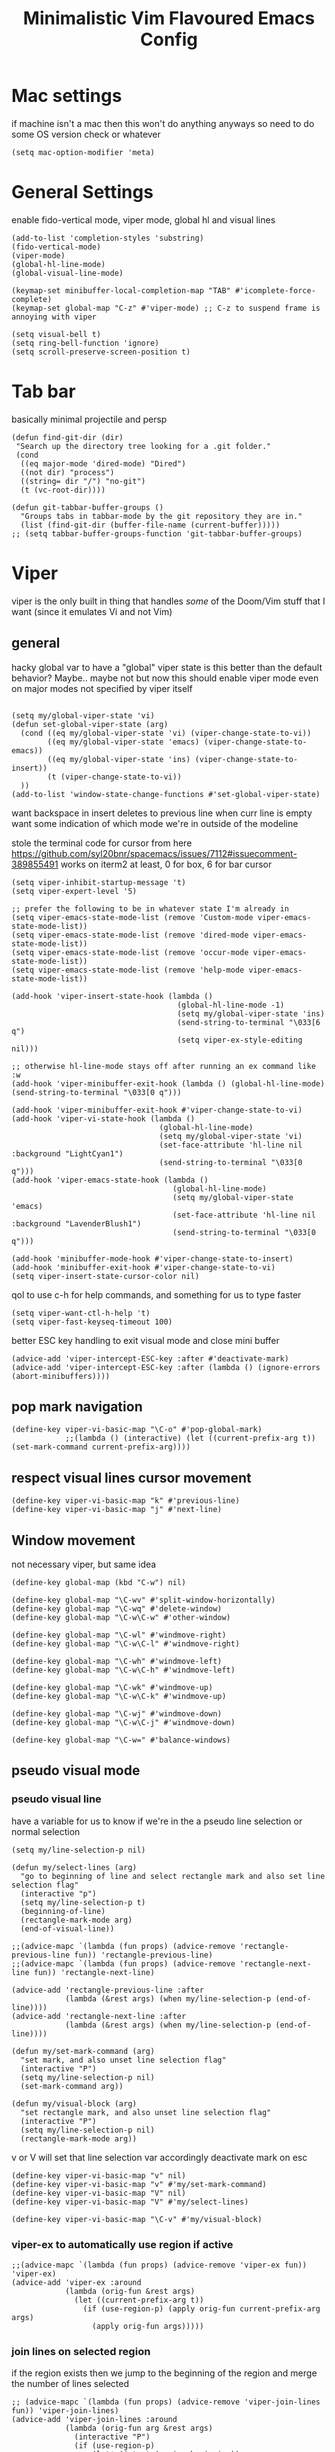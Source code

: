 #+title: Minimalistic Vim Flavoured Emacs Config
#+PROPERTY: header-args :tangle yes :comments link :noeval :mkdirp yes

* Mac settings
if machine isn't a mac then this won't do anything anyways so need to do some OS version check or whatever
#+begin_src elisp
  (setq mac-option-modifier 'meta)
#+end_src

* General Settings
enable fido-vertical mode, viper mode, global hl and visual lines
#+begin_src elisp
  (add-to-list 'completion-styles 'substring)
  (fido-vertical-mode)
  (viper-mode)
  (global-hl-line-mode)
  (global-visual-line-mode)

  (keymap-set minibuffer-local-completion-map "TAB" #'icomplete-force-complete)
  (keymap-set global-map "C-z" #'viper-mode) ;; C-z to suspend frame is annoying with viper

  (setq visual-bell t)
  (setq ring-bell-function 'ignore)
  (setq scroll-preserve-screen-position t)
#+end_src

* Tab bar
basically minimal projectile and persp
#+begin_src elisp
  (defun find-git-dir (dir)
   "Search up the directory tree looking for a .git folder."
   (cond
    ((eq major-mode 'dired-mode) "Dired")
    ((not dir) "process")
    ((string= dir "/") "no-git")
    (t (vc-root-dir))))

  (defun git-tabbar-buffer-groups ()
    "Groups tabs in tabbar-mode by the git repository they are in."
    (list (find-git-dir (buffer-file-name (current-buffer)))))
  ;; (setq tabbar-buffer-groups-function 'git-tabbar-buffer-groups)
#+end_src


* Viper
:PROPERTIES:
:header-args: :tangle ~/.emacs.d/viper :comments link :noeval
:END:
viper is the only built in thing that handles /some/ of the Doom/Vim stuff that I want (since it emulates Vi and not Vim)


** general
hacky global var to have a "global" viper state
is this better than the default behavior?
Maybe.. maybe not but now this should enable viper mode even on major modes not specified by viper itself
#+begin_src elisp

  (setq my/global-viper-state 'vi)
  (defun set-global-viper-state (arg)
    (cond ((eq my/global-viper-state 'vi) (viper-change-state-to-vi))
          ((eq my/global-viper-state 'emacs) (viper-change-state-to-emacs))
          ((eq my/global-viper-state 'ins) (viper-change-state-to-insert))
          (t (viper-change-state-to-vi))
    ))
  (add-to-list 'window-state-change-functions #'set-global-viper-state)
#+end_src

want backspace in insert deletes to previous line when curr line is empty
want some indication of which mode we're in outside of the modeline

stole the terminal code for cursor from here https://github.com/syl20bnr/spacemacs/issues/7112#issuecomment-389855491
works on iterm2 at least, 0 for box, 6 for bar cursor
#+begin_src elisp
  (setq viper-inhibit-startup-message 't)
  (setq viper-expert-level '5)

  ;; prefer the following to be in whatever state I'm already in
  (setq viper-emacs-state-mode-list (remove 'Custom-mode viper-emacs-state-mode-list))
  (setq viper-emacs-state-mode-list (remove 'dired-mode viper-emacs-state-mode-list))
  (setq viper-emacs-state-mode-list (remove 'occur-mode viper-emacs-state-mode-list))
  (setq viper-emacs-state-mode-list (remove 'help-mode viper-emacs-state-mode-list))
  
  (add-hook 'viper-insert-state-hook (lambda ()
                                       (global-hl-line-mode -1)
                                       (setq my/global-viper-state 'ins)
                                       (send-string-to-terminal "\033[6 q")
                                       (setq viper-ex-style-editing nil)))

  ;; otherwise hl-line-mode stays off after running an ex command like :w
  (add-hook 'viper-minibuffer-exit-hook (lambda () (global-hl-line-mode) (send-string-to-terminal "\033[0 q")))

  (add-hook 'viper-minibuffer-exit-hook #'viper-change-state-to-vi)
  (add-hook 'viper-vi-state-hook (lambda ()
                                   (global-hl-line-mode)
                                   (setq my/global-viper-state 'vi)
                                   (set-face-attribute 'hl-line nil :background "LightCyan1")
                                   (send-string-to-terminal "\033[0 q")))
  (add-hook 'viper-emacs-state-hook (lambda ()
                                      (global-hl-line-mode)
                                      (setq my/global-viper-state 'emacs)
                                      (set-face-attribute 'hl-line nil :background "LavenderBlush1")
                                      (send-string-to-terminal "\033[0 q")))

  (add-hook 'minibuffer-mode-hook #'viper-change-state-to-insert)
  (add-hook 'minibuffer-exit-hook #'viper-change-state-to-vi)
  (setq viper-insert-state-cursor-color nil)
#+end_src

qol to use c-h for help commands, and something for us to type faster
#+begin_src elisp
  (setq viper-want-ctl-h-help 't)
  (setq viper-fast-keyseq-timeout 100)
#+end_src

better ESC key handling to exit visual mode and close mini buffer
#+begin_src elisp
  (advice-add 'viper-intercept-ESC-key :after #'deactivate-mark)
  (advice-add 'viper-intercept-ESC-key :after (lambda () (ignore-errors (abort-minibuffers))))
#+end_src

** pop mark navigation
#+begin_src elisp
    (define-key viper-vi-basic-map "\C-o" #'pop-global-mark)
                ;;(lambda () (interactive) (let ((current-prefix-arg t)) (set-mark-command current-prefix-arg))))
#+end_src

** respect visual lines cursor movement
#+begin_src elisp
(define-key viper-vi-basic-map "k" #'previous-line)
(define-key viper-vi-basic-map "j" #'next-line)
#+end_src

** Window movement
not necessary viper, but same idea
#+begin_src elisp
  (define-key global-map (kbd "C-w") nil)

  (define-key global-map "\C-wv" #'split-window-horizontally)
  (define-key global-map "\C-wq" #'delete-window)
  (define-key global-map "\C-w\C-w" #'other-window)

  (define-key global-map "\C-wl" #'windmove-right)
  (define-key global-map "\C-w\C-l" #'windmove-right)

  (define-key global-map "\C-wh" #'windmove-left)
  (define-key global-map "\C-w\C-h" #'windmove-left)

  (define-key global-map "\C-wk" #'windmove-up)
  (define-key global-map "\C-w\C-k" #'windmove-up)

  (define-key global-map "\C-wj" #'windmove-down)
  (define-key global-map "\C-w\C-j" #'windmove-down)

  (define-key global-map "\C-w=" #'balance-windows)
#+end_src

** pseudo visual mode
*** pseudo visual line
have a variable for us to know if we're in the a pseudo line selection or normal selection
#+begin_src elisp  
  (setq my/line-selection-p nil)

  (defun my/select-lines (arg)
    "go to beginning of line and select rectangle mark and also set line selection flag"
    (interactive "p")
    (setq my/line-selection-p t)
    (beginning-of-line)
    (rectangle-mark-mode arg)
    (end-of-visual-line))

  ;;(advice-mapc `(lambda (fun props) (advice-remove 'rectangle-previous-line fun)) 'rectangle-previous-line)
  ;;(advice-mapc `(lambda (fun props) (advice-remove 'rectangle-next-line fun)) 'rectangle-next-line)

  (advice-add 'rectangle-previous-line :after                                             
              (lambda (&rest args) (when my/line-selection-p (end-of-line))))
  (advice-add 'rectangle-next-line :after
              (lambda (&rest args) (when my/line-selection-p (end-of-line))))

  (defun my/set-mark-command (arg)
    "set mark, and also unset line selection flag"
    (interactive "P")
    (setq my/line-selection-p nil)
    (set-mark-command arg))

  (defun my/visual-block (arg)
    "set rectangle mark, and also unset line selection flag"
    (interactive "P")
    (setq my/line-selection-p nil)
    (rectangle-mark-mode arg))
#+end_src

v or V will set that line selection var accordingly
deactivate mark on esc
#+begin_src elisp
  (define-key viper-vi-basic-map "v" nil)
  (define-key viper-vi-basic-map "v" #'my/set-mark-command)
  (define-key viper-vi-basic-map "V" nil)
  (define-key viper-vi-basic-map "V" #'my/select-lines)
  
  (define-key viper-vi-basic-map "\C-v" #'my/visual-block)
#+end_src

*** viper-ex to automatically use region if active
#+begin_src elisp
  ;;(advice-mapc `(lambda (fun props) (advice-remove 'viper-ex fun)) 'viper-ex)
  (advice-add 'viper-ex :around
              (lambda (orig-fun &rest args)
                (let ((current-prefix-arg t))
                  (if (use-region-p) (apply orig-fun current-prefix-arg args)
                    (apply orig-fun args)))))
#+end_src

*** join lines on selected region
if the region exists then we jump to the beginning of the region and merge the number of lines selected
#+begin_src elisp
  ;; (advice-mapc `(lambda (fun props) (advice-remove 'viper-join-lines fun)) 'viper-join-lines)
  (advice-add 'viper-join-lines :around
              (lambda (orig-fun arg &rest args)
                (interactive "P")
                (if (use-region-p)
                    (let* ((start (region-beginning))
                          (end (region-end))
                          (numlines (count-lines start end)))
                      (goto-char start)
                      (apply orig-fun `(,numlines)))
                  (apply orig-fun `(,arg)))))
#+end_src

*** better yanking/killing for visual selection
#+begin_src elisp
    (defun viper-delete-region-or-motion-command (arg)
       "convenience function for deleting a region, including rectangles"
       (interactive "P")
       (if (use-region-p)
           (let ((start (region-beginning)) (end (region-end)))
             (if rectangle-mark-mode
                 (progn
                   (kill-rectangle start end arg))
                 (progn
                   (forward-char)
                   (kill-region start end (use-region-p))))
             (delete-blank-lines))
         (viper-command-argument arg)))

    (defun viper-copy-region-or-motion-command (arg)
       "convenience function for yanking a region, including rectangles"
       (interactive "P")
       (if (use-region-p)
           (let ((start (region-beginning)) (end (region-end)))
             (if rectangle-mark-mode
                 (copy-rectangle-as-kill start end)
               (progn
                   (forward-char)
                   (copy-region-as-kill start end t)
                   (backward-char))
               ))
         (viper-command-argument arg)))

    (defun viper-paste-into-region (arg)
      "if region is active, delete region before pasting
  respects rectangle mode in a similar way to vim/doom"
      (interactive "P")
      (when (use-region-p)
        (unless rectangle-mark-mode (forward-char))
        (let ((start (region-beginning)))
          (delete-active-region)
          (goto-char start)
          (delete-blank-lines)))
      (if killed-rectangle
          (progn
            (yank-rectangle)
            (setq killed-rectangle nil))
        (yank arg)))

     (define-key viper-vi-basic-map "d" #'viper-delete-region-or-motion-command)
     (define-key viper-vi-basic-map "y" #'viper-copy-region-or-motion-command)
     (define-key viper-vi-basic-map "p" #'viper-paste-into-region)
#+end_src

** undo
thank god for undo-only but emacs > 28 only
need to remap isearch-backward since i wanna use C-r for redo
#+begin_src elisp
  (define-key viper-vi-basic-map "u" #'undo-only)
  (define-key viper-vi-basic-map (kbd "C-r") #'undo-redo)
  (define-key viper-vi-basic-map (kbd "C-M-r")  #'isearch-backward)
#+end_src

** "g" prefix commands
#+begin_src elisp
  (define-prefix-command 'my-vi-g-prefix-map)
  (define-key viper-vi-basic-map "g" #'my-vi-g-prefix-map)
  (define-key 'my-vi-g-prefix-map "g" #'beginning-of-buffer)
#+end_src

*** movement since we have visual lines
#+begin_src elisp
  (define-key 'my-vi-g-prefix-map "k" #'viper-previous-line)
  (define-key 'my-vi-g-prefix-map "j" #'viper-next-line)
#+end_src

*** tab bar movement
#+begin_src elisp
  (define-key 'my-vi-g-prefix-map "t" #'tab-bar-switch-to-next-tab)
  (define-key 'my-vi-g-prefix-map "T" #'tab-bar-switch-to-prev-tab)
#+end_src


** pseudo "leader" prefix
#+begin_src elisp
  (define-prefix-command 'my-vi-leader-prefix-map)
  (define-key viper-vi-basic-map " " #'my-vi-leader-prefix-map)
  (define-key my-vi-leader-prefix-map "," #'ido-switch-buffer)
  (define-key my-vi-leader-prefix-map "u" #'universal-argument)


  (define-key my-vi-leader-prefix-map "F" #'project-find-file)
  (define-key my-vi-leader-prefix-map "G" #'vc-git-grep) ;; good enough
#+end_src

*** "open" prefix
#+begin_src elisp
  (define-prefix-command 'my-vi-open-prefix-map)
  (define-key my-vi-leader-prefix-map "o" #'my-vi-open-prefix-map)
  (define-key my-vi-open-prefix-map "e" #'eshell)
  (define-key my-vi-open-prefix-map "s" #'shell)
#+end_src

*** "project" prefix
#+begin_src elisp
  (define-prefix-command 'my-vi-project-prefix-map)
  (define-key my-vi-leader-prefix-map "p" #'my-vi-project-prefix-map)
  (define-key my-vi-project-prefix-map "e" #'project-eshell)
  (define-key my-vi-project-prefix-map "s" #'project-shell)
#+end_src

*** "help" prefix
#+begin_src elisp
  (define-prefix-command 'my-vi-help-prefix-map)
  (define-key my-vi-leader-prefix-map "h" #'my-vi-help-prefix-map)
  (define-key my-vi-help-prefix-map "k" #'describe-key)
  (define-key my-vi-help-prefix-map "f" #'describe-function)
  (define-key my-vi-help-prefix-map "v" #'describe-variable)
  (define-key my-vi-help-prefix-map "m" #'describe-mode)
  (define-key my-vi-help-prefix-map "o" #'describe-symbol)
#+end_src

*** "buffer" prefix
#+begin_src elisp
  (define-prefix-command 'my-vi-buffer-prefix-map)
  (define-key my-vi-leader-prefix-map "b" #'my-vi-buffer-prefix-map)
  (define-key my-vi-buffer-prefix-map "r" #'revert-buffer)
  (define-key my-vi-buffer-prefix-map "p" #'previous-buffer)
  (define-key my-vi-buffer-prefix-map "n" #'next-buffer)
  (define-key my-vi-buffer-prefix-map "i" #'ibuffer)
#+end_src

*** "tab" bar prefix
#+begin_src elisp
  (define-prefix-command 'my-vi-tabbar-prefix-map)
  (define-key my-vi-leader-prefix-map "\t" #'my-vi-tabbar-prefix-map)
  (define-key my-vi-tabbar-prefix-map "n" #'tab-bar-new-tab)
  (define-key my-vi-tabbar-prefix-map "d" #'tab-bar-close-tab)
#+end_src 

** pseudo "files" "f" prefix
#+begin_src elisp
    (define-prefix-command 'my-vi-files-prefix-map)
    (define-key my-vi-leader-prefix-map "f" #'my-vi-files-prefix-map)
    (define-key my-vi-files-prefix-map "f" #'find-file)
#+end_src

** code folding
#+begin_src elisp
  (hs-minor-mode)
  (define-key viper-vi-basic-map "zC" #'hs-hide-all)
  (define-key viper-vi-basic-map "zO" #'hs-show-all)
  (define-key viper-vi-basic-map "zo" #'hs-show-block)
  (define-key viper-vi-basic-map "zc" #'hs-hide-block)
  (define-key viper-vi-basic-map "za" #'hs-toggle-hiding)
#+end_src

** eglot
#+begin_src elisp
  (define-key 'my-vi-g-prefix-map "d" #'xref-find-definitions)
  (define-key 'my-vi-g-prefix-map "D" #'xref-find-references)
#+end_src

#+begin_src elisp
    (define-prefix-command 'my-vi-code-prefix-map)
    (define-key my-vi-leader-prefix-map "c" #'my-vi-code-prefix-map)
    (define-key my-vi-code-prefix-map "f" #'eglot-format-buffer)
    (define-key my-vi-code-prefix-map "x" #'flymake-show-project-diagnostics)
#+end_src

* development
** go us treesit
#+begin_src elisp
(add-to-list 'auto-mode-alist '("\\.go\\'" . go-ts-mode))
#+end_src
* Org
#+begin_src elisp
  (setq org-startup-indented t)
  (setq org-indent-indentation-per-level 4)
#+end_src
